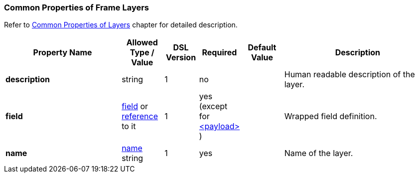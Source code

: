 <<<
[[appendix-layers]]
=== Common Properties of Frame Layers ===
Refer to <<frames-common, Common Properties of Layers>> chapter for detailed description. 

[cols="^.^28,^.^10,^.^8,^.^8,^.^10,36", options="header"]
|===
|Property Name|Allowed Type / Value|DSL Version|Required|Default Value ^.^|Description

|**description**|string|1|no||Human readable description of the layer.
|**field**|<<fields-fields, field>> or <<intro-references, reference>> to it|1|yes (except for <<frames-payload, &lt;payload&gt; >>)||Wrapped field definition.
|**name**|<<intro-names, name>> string|1|yes||Name of the layer.
|===
